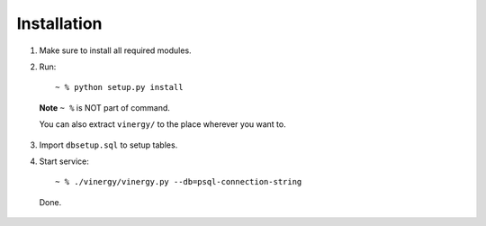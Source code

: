 ============
Installation
============

.. TODO fix all broken sentences

1. Make sure to install all required modules.

2. Run::

    ~ % python setup.py install

  **Note** ``~ %`` is NOT part of command.

  You can also extract ``vinergy/`` to the place wherever you want to.

3. Import ``dbsetup.sql`` to setup tables.

4. Start service::

    ~ % ./vinergy/vinergy.py --db=psql-connection-string

  Done.

